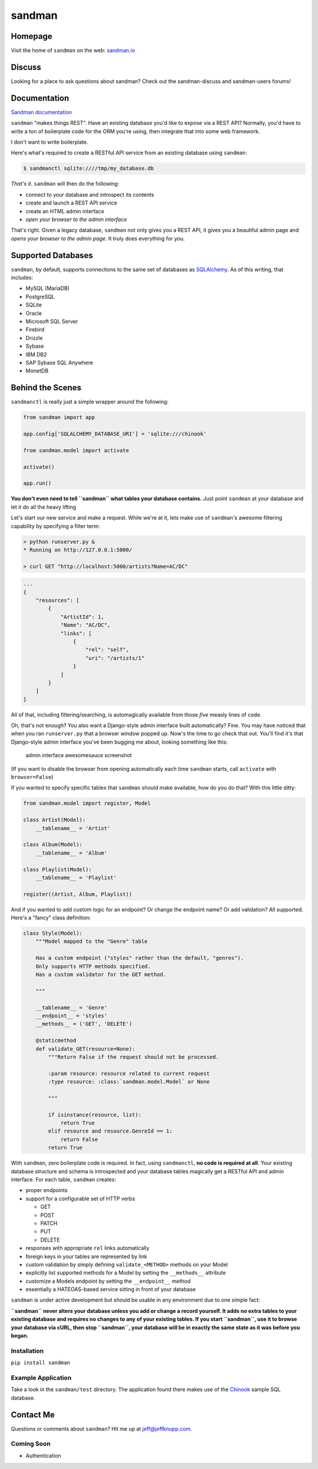 sandman
=======

|Build Status|

|Coverage Status|

|Gitter chat|

|Analytics|

|PyPI|

Homepage
--------

Visit the home of ``sandman`` on the web:
`sandman.io <http://www.sandman.io>`__

Discuss
-------

Looking for a place to ask questions about sandman? Check out the
sandman-discuss and sandman-users forums!

Documentation
-------------

`Sandman documentation <https://sandman.readthedocs.org/en/latest/>`__

``sandman`` "makes things REST". Have an existing database you'd like to
expose via a REST API? Normally, you'd have to write a ton of
boilerplate code for the ORM you're using, then integrate that into some
web framework.

I don't want to write boilerplate.

Here's what's required to create a RESTful API service from an existing
database using ``sandman``:

.. code:: bash

    $ sandmanctl sqlite:////tmp/my_database.db

*That's it.* ``sandman`` will then do the following:

-  connect to your database and introspect its contents
-  create and launch a REST API service
-  create an HTML admin interface
-  *open your browser to the admin interface*

That's right. Given a legacy database, ``sandman`` not only gives you a
REST API, it gives you a beautiful admin page and *opens your browser to
the admin page*. It truly does everything for you.

Supported Databases
-------------------

``sandman``, by default, supports connections to the same set of
databases as `SQLAlchemy <http://www.sqlalchemy.org>`__. As of this
writing, that includes:

-  MySQL (MariaDB)
-  PostgreSQL
-  SQLite
-  Oracle
-  Microsoft SQL Server
-  Firebird
-  Drizzle
-  Sybase
-  IBM DB2
-  SAP Sybase SQL Anywhere
-  MonetDB

Behind the Scenes
-----------------

``sandmanctl`` is really just a simple wrapper around the following:

.. code:: python

    from sandman import app

    app.config['SQLALCHEMY_DATABASE_URI'] = 'sqlite:///chinook'

    from sandman.model import activate

    activate()

    app.run()

**You don't even need to tell ``sandman`` what tables your database
contains.** Just point ``sandman`` at your database and let it do all
the heavy lifting

Let's start our new service and make a request. While we're at it, lets
make use of ``sandman``'s awesome filtering capability by specifying a
filter term:

.. code:: bash

    > python runserver.py &
    * Running on http://127.0.0.1:5000/

    > curl GET "http://localhost:5000/artists?Name=AC/DC"

.. code:: json

    ...
    {
        "resources": [
            {
                "ArtistId": 1,
                "Name": "AC/DC",
                "links": [
                    {
                        "rel": "self",
                        "uri": "/artists/1"
                    }
                ]
            }
        ]
    }

All of that, including filtering/searching, is automagically available
from those *five* measly lines of code.

Oh, that's not enough? You also want a Django-style admin interface
built automatically? Fine. You may have noticed that when you ran
``runserver.py`` that a browser window popped up. Now's the time to go
check that out. You'll find it's that Django-style admin interface
you've been bugging me about, looking something like this:

.. figure:: /docs/images/admin_tracks_improved.jpg
   :alt: admin interface awesomesauce screenshot

   admin interface awesomesauce screenshot

(If you want to disable the browser from opening automatically each time ``sandman`` starts, call ``activate`` with ``browser=False``)

If you wanted to specify specific tables that ``sandman`` should make
available, how do you do that? With this little ditty:

.. code:: python

    from sandman.model import register, Model

    class Artist(Model):
        __tablename__ = 'Artist'

    class Album(Model):
        __tablename__ = 'Album'

    class Playlist(Model):
        __tablename__ = 'Playlist'

    register((Artist, Album, Playlist))

And if you wanted to add custom logic for an endpoint? Or change the
endpoint name? Or add validation? All supported. Here's a "fancy" class
definition:

.. code:: python

    class Style(Model):
        """Model mapped to the "Genre" table

        Has a custom endpoint ("styles" rather than the default, "genres").
        Only supports HTTP methods specified.
        Has a custom validator for the GET method.

        """

        __tablename__ = 'Genre'
        __endpoint__ = 'styles'
        __methods__ = ('GET', 'DELETE')

        @staticmethod
        def validate_GET(resource=None):
            """Return False if the request should not be processed.

            :param resource: resource related to current request
            :type resource: :class:`sandman.model.Model` or None

            """

            if isinstance(resource, list):
                return True
            elif resource and resource.GenreId == 1:
                return False
            return True

With ``sandman``, zero boilerplate code is required. In fact, using
``sandmanctl``, **no code is required at all**. Your existing database
structure and schema is introspected and your database tables magically
get a RESTful API and admin interface. For each table, ``sandman``
creates:

-  proper endpoints
-  support for a configurable set of HTTP verbs

   -  GET
   -  POST
   -  PATCH
   -  PUT
   -  DELETE

-  responses with appropriate ``rel`` links automatically
-  foreign keys in your tables are represented by link
-  custom validation by simply defining ``validate_<METHOD>`` methods on
   your Model
-  explicitly list supported methods for a Model by setting the
   ``__methods__`` attribute
-  customize a Models endpoint by setting the ``__endpoint__`` method
-  essentially a HATEOAS-based service sitting in front of your database

``sandman`` is under active development but should be usable in any
environment due to one simple fact:

**``sandman`` never alters your database unless you add or change a
record yourself. It adds no extra tables to your existing database and
requires no changes to any of your existing tables. If you start
``sandman``, use it to browse your database via cURL, then stop
``sandman``, your database will be in exactly the same state as it was
before you began.**

Installation
~~~~~~~~~~~~

``pip install sandman``

Example Application
~~~~~~~~~~~~~~~~~~~

Take a look in the ``sandman/test`` directory. The application found
there makes use of the `Chinook <http://chinookdatabase.codeplex.com>`__
sample SQL database.

Contact Me
----------

Questions or comments about ``sandman``? Hit me up at
jeff@jeffknupp.com.

Coming Soon
~~~~~~~~~~~

-  Authentication

|Bitdeli Badge|

.. |Build Status| image:: https://travis-ci.org/jeffknupp/sandman.png?branch=develop
   :target: https://travis-ci.org/jeffknupp/sandman
.. |Coverage Status| image:: https://coveralls.io/repos/jeffknupp/sandman/badge.png?branch=develop
   :target: https://coveralls.io/r/jeffknupp/sandman?branch=develop
.. |Gitter chat| image:: https://badges.gitter.im/jeffknupp/sandman.png
   :target: https://gitter.im/jeffknupp/sandman
.. |Analytics| image:: https://ga-beacon.appspot.com/UA-12615441-7/sandman/home
   :target: https://github.com/jeffknupp/sandman
.. |PyPI| image:: http://img.shields.io/pypi/dm/sandman.svg
   :target: http://img.shields.io/pypi/dm/sandman.svg
.. |Bitdeli Badge| image:: https://d2weczhvl823v0.cloudfront.net/jeffknupp/sandman/trend.png
   :target: https://bitdeli.com/free
